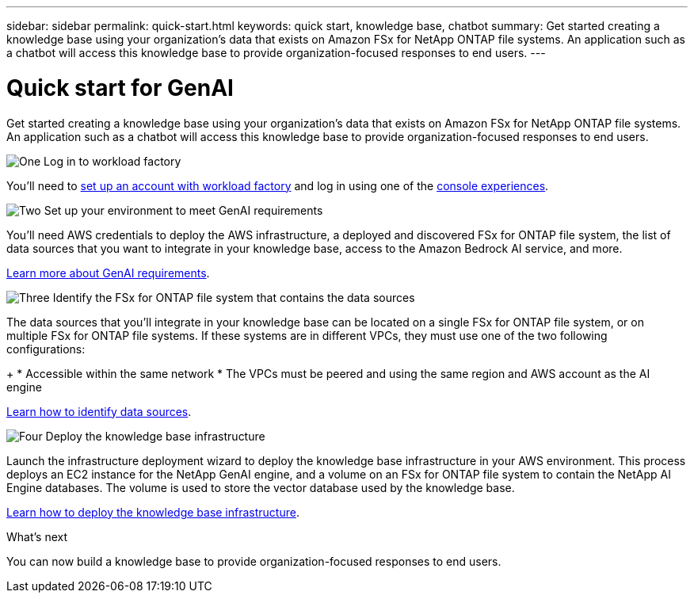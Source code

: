 ---
sidebar: sidebar
permalink: quick-start.html
keywords: quick start, knowledge base, chatbot
summary: Get started creating a knowledge base using your organization's data that exists on Amazon FSx for NetApp ONTAP file systems. An application such as a chatbot will access this knowledge base to provide organization-focused responses to end users.
---

= Quick start for GenAI
:icons: font
:imagesdir: ./media/

[.lead]
Get started creating a knowledge base using your organization's data that exists on Amazon FSx for NetApp ONTAP file systems. An application such as a chatbot will access this knowledge base to provide organization-focused responses to end users.

.image:https://raw.githubusercontent.com/NetAppDocs/common/main/media/number-1.png[One] Log in to workload factory

[role="quick-margin-para"]
You'll need to https://docs.netapp.com/us-en/workload-setup-admin/sign-up-saas.html[set up an account with workload factory^] and log in using one of the https://docs.netapp.com/us-en/workload-setup-admin/console-experiences.html[console experiences^].

.image:https://raw.githubusercontent.com/NetAppDocs/common/main/media/number-2.png[Two] Set up your environment to meet GenAI requirements

[role="quick-margin-para"]
You'll need AWS credentials to deploy the AWS infrastructure, a deployed and discovered FSx for ONTAP file system, the list of data sources that you want to integrate in your knowledge base, access to the Amazon Bedrock AI service, and more.

[role="quick-margin-para"]
link:requirements.html[Learn more about GenAI requirements^].

.image:https://raw.githubusercontent.com/NetAppDocs/common/main/media/number-3.png[Three] Identify the FSx for ONTAP file system that contains the data sources

[role="quick-margin-para"]
The data sources that you'll integrate in your knowledge base can be located on a single FSx for ONTAP file system, or on multiple FSx for ONTAP file systems. If these systems are in different VPCs, they must use one of the two following configurations:
+
* Accessible within the same network
* The VPCs must be peered and using the same region and AWS account as the AI engine

[role="quick-margin-para"]
link:identify-data-sources.html[Learn how to identify data sources^].

.image:https://raw.githubusercontent.com/NetAppDocs/common/main/media/number-4.png[Four] Deploy the knowledge base infrastructure

[role="quick-margin-para"]
Launch the infrastructure deployment wizard to deploy the knowledge base infrastructure in your AWS environment. This process deploys an EC2 instance for the NetApp GenAI engine, and a volume on an FSx for ONTAP file system to contain the NetApp AI Engine databases. The volume is used to store the vector database used by the knowledge base.

[role="quick-margin-para"]
link:deploy-infrastructure.html[Learn how to deploy the knowledge base infrastructure^].

.What's next

You can now build a knowledge base to provide organization-focused responses to end users.